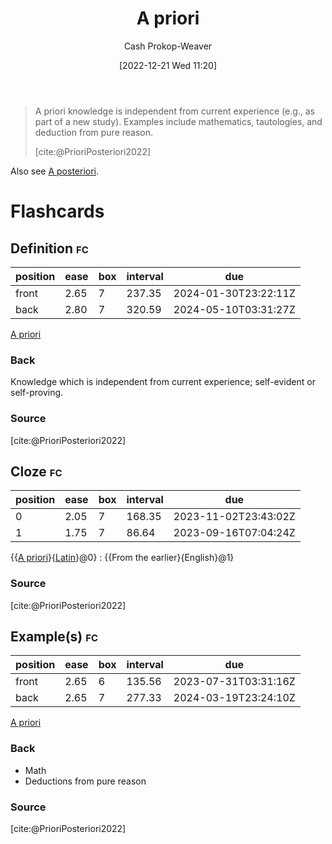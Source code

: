 :PROPERTIES:
:ID:       d794df81-0af5-41a2-a437-d02f5859b0ae
:LAST_MODIFIED: [2023-06-24 Sat 06:25]
:END:
#+title: A priori
#+hugo_custom_front_matter: :slug "d794df81-0af5-41a2-a437-d02f5859b0ae"
#+author: Cash Prokop-Weaver
#+date: [2022-12-21 Wed 11:20]
#+filetags: :concept:

#+begin_quote
A priori knowledge is independent from current experience (e.g., as part of a new study). Examples include mathematics, tautologies, and deduction from pure reason.

[cite:@PrioriPosteriori2022]
#+end_quote

Also see [[id:5650a370-5c7a-4412-a38e-d9889bf23d0f][A posteriori]].

* Flashcards
** Definition :fc:
:PROPERTIES:
:CREATED: [2022-12-21 Wed 11:21]
:FC_CREATED: 2022-12-21T19:21:46Z
:FC_TYPE:  double
:ID:       d90ba154-d6a9-4d98-adf2-a5c8e654c09b
:END:
:REVIEW_DATA:
| position | ease | box | interval | due                  |
|----------+------+-----+----------+----------------------|
| front    | 2.65 |   7 |   237.35 | 2024-01-30T23:22:11Z |
| back     | 2.80 |   7 |   320.59 | 2024-05-10T03:31:27Z |
:END:

[[id:d794df81-0af5-41a2-a437-d02f5859b0ae][A priori]]

*** Back
Knowledge which is independent from current experience; self-evident or self-proving.
*** Source
[cite:@PrioriPosteriori2022]
** Cloze :fc:
:PROPERTIES:
:CREATED: [2022-12-21 Wed 11:21]
:FC_CREATED: 2022-12-21T19:22:12Z
:FC_TYPE:  cloze
:ID:       cbcdf20f-d1fa-4155-8974-00296d60f0de
:FC_CLOZE_MAX: 1
:FC_CLOZE_TYPE: deletion
:END:
:REVIEW_DATA:
| position | ease | box | interval | due                  |
|----------+------+-----+----------+----------------------|
|        0 | 2.05 |   7 |   168.35 | 2023-11-02T23:43:02Z |
|        1 | 1.75 |   7 |    86.64 | 2023-09-16T07:04:24Z |
:END:

{{[[id:d794df81-0af5-41a2-a437-d02f5859b0ae][A priori]]}{[[id:c2d1f99b-41ed-4476-b513-20e12456edc2][Latin]]}@0} : {{From the earlier}{English}@1}

*** Source
[cite:@PrioriPosteriori2022]
** Example(s) :fc:
:PROPERTIES:
:FC_CREATED: 2022-12-21T19:23:07Z
:FC_TYPE:  double
:ID:       b1b5f80b-16e9-4267-b62a-eb186cb2b94a
:END:
:REVIEW_DATA:
| position | ease | box | interval | due                  |
|----------+------+-----+----------+----------------------|
| front    | 2.65 |   6 |   135.56 | 2023-07-31T03:31:16Z |
| back     | 2.65 |   7 |   277.33 | 2024-03-19T23:24:10Z |
:END:

[[id:d794df81-0af5-41a2-a437-d02f5859b0ae][A priori]]

*** Back
- Math
- Deductions from pure reason
*** Source
[cite:@PrioriPosteriori2022]
#+print_bibliography: